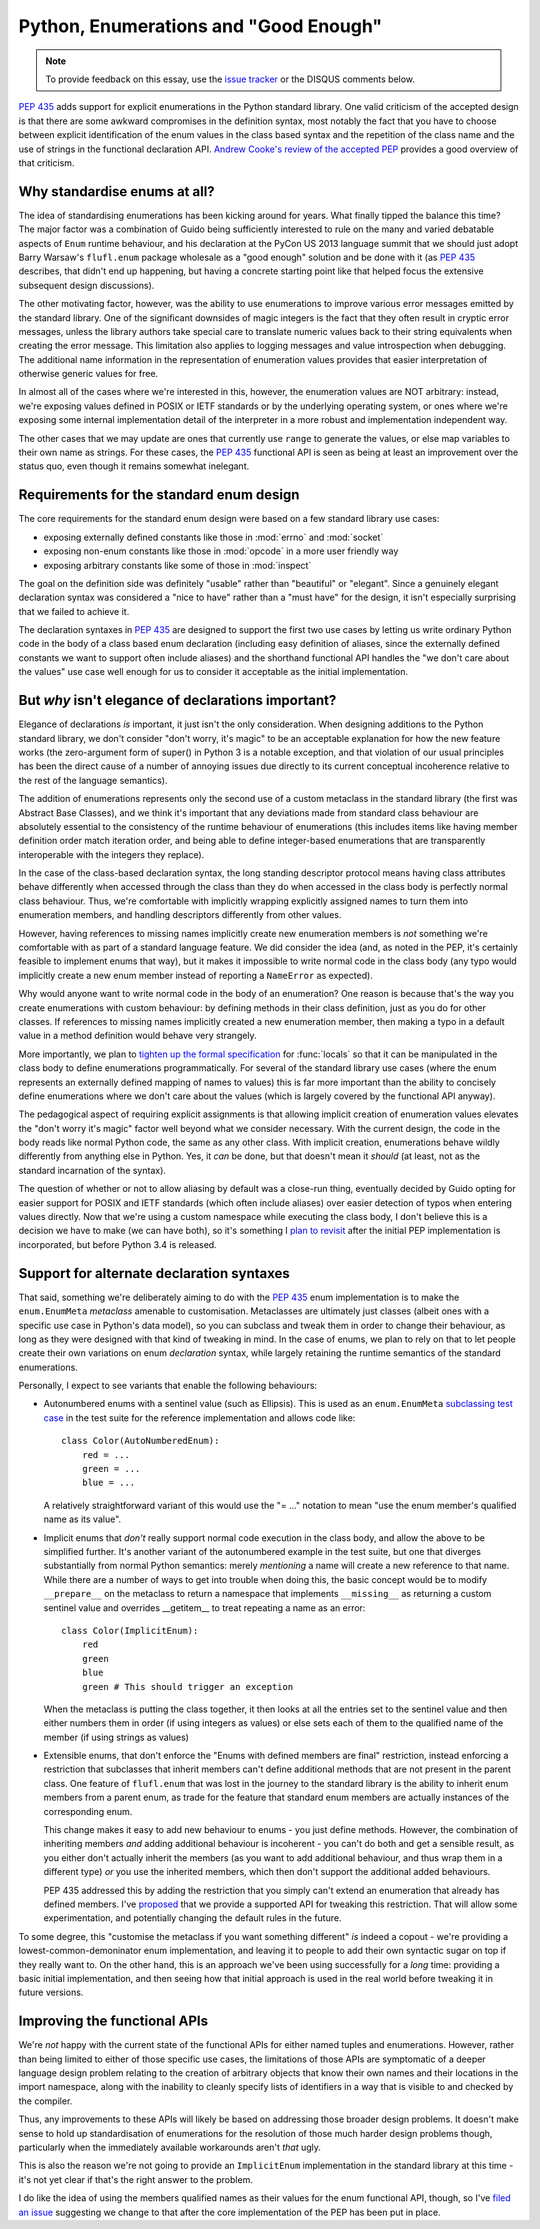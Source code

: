Python, Enumerations and "Good Enough"
======================================

.. note::
   To provide feedback on this essay, use the `issue tracker`_ or the
   DISQUS comments below.

.. _issue tracker: https://bitbucket.org/ncoghlan/misc/issues?status=new&status=open

:pep:`435` adds support for explicit enumerations in the Python standard
library. One valid criticism of the accepted design is that there are some
awkward compromises in the definition syntax, most notably the fact that
you have to choose between explicit identification of the enum values in
the class based syntax and the repetition of the class name and the use of
strings in the functional declaration API.
`Andrew Cooke's review of the accepted PEP
<http://www.acooke.org/cute/Pythonssad0.html>`__ provides a good overview of
that criticism.


Why standardise enums at all?
-----------------------------

The idea of standardising enumerations has been kicking around for years.
What finally tipped the balance this time? The major factor was a
combination of Guido being sufficiently interested to rule on the many and
varied debatable aspects of ``Enum`` runtime behaviour, and his declaration
at the PyCon US 2013 language summit that we should just adopt Barry Warsaw's
``flufl.enum`` package wholesale as a "good enough" solution and be done
with it (as :pep:`435` describes, that didn't end up happening, but having
a concrete starting point like that helped focus the extensive subsequent
design discussions).

The other motivating factor, however, was the ability to use enumerations
to improve various error messages emitted by the standard library. One
of the significant downsides of magic integers is the fact that they often
result in cryptic error messages, unless the library authors take special
care to translate numeric values back to their string equivalents when
creating the error message. This limitation also applies to logging
messages and value introspection when debugging. The additional name
information in the representation of enumeration values provides that
easier interpretation of otherwise generic values for free.

In almost all of the cases where we're interested in this, however, the
enumeration values are NOT arbitrary: instead, we're exposing values defined
in POSIX or IETF standards or by the underlying operating system, or ones
where we're exposing some internal implementation detail of the interpreter
in a more robust and implementation independent way.

The other cases that we may update are ones that currently use ``range`` to
generate the values, or else map variables to their own name as strings.
For these cases, the :pep:`435` functional API is seen as being at least an
improvement over the status quo, even though it remains somewhat inelegant.


Requirements for the standard enum design
-----------------------------------------

The core requirements for the standard enum design were based on a few
standard library use cases:

* exposing externally defined constants like those in :mod:`errno` and
  :mod:`socket`
* exposing non-enum constants like those in :mod:`opcode` in a more user
  friendly way
* exposing arbitrary constants like some of those in :mod:`inspect`

The goal on the definition side was definitely "usable" rather than
"beautiful" or "elegant". Since a genuinely elegant declaration syntax was
considered a "nice to have" rather than a "must have" for the design, it
isn't especially surprising that we failed to achieve it.

The declaration syntaxes in :pep:`435` are designed to support the first
two use cases by letting us write ordinary Python code in the body of a
class based enum declaration (including easy definition of aliases, since
the externally defined constants we want to support often include aliases)
and the shorthand functional API handles the "we don't care about the values"
use case well enough for us to consider it acceptable as the initial
implementation.


But *why* isn't elegance of declarations important?
---------------------------------------------------

Elegance of declarations *is* important, it just isn't the only
consideration. When designing additions to the Python standard library, we
don't consider "don't worry, it's magic" to be an acceptable explanation
for how the new feature works (the zero-argument form of super() in Python
3 is a notable exception, and that violation of our usual principles has
been the direct cause of a number of annoying issues due directly to its
current conceptual incoherence relative to the rest of the language
semantics).

The addition of enumerations represents only the second use of a custom
metaclass in the standard library (the first was Abstract Base Classes),
and we think it's important that any deviations made from standard class
behaviour are absolutely essential to the consistency of the runtime
behaviour of enumerations (this includes items like having member definition
order match iteration order, and being able to define integer-based
enumerations that are transparently interoperable with the integers they
replace).

In the case of the class-based declaration syntax, the long standing
descriptor protocol means having class attributes behave differently
when accessed through the class than they do when accessed in the class
body is perfectly normal class behaviour. Thus, we're comfortable with
implicitly wrapping explicitly assigned names to turn them into enumeration
members, and handling descriptors differently from other values.

However, having references to missing names implicitly create new
enumeration members is *not* something we're comfortable with as part of
a standard language feature. We did consider the idea (and, as noted in the
PEP, it's certainly feasible to implement enums that way), but it makes
it impossible to write normal code in the class body (any typo would
implicitly create a new enum member instead of reporting a ``NameError``
as expected).

Why would anyone want to write normal code in the body of an enumeration?
One reason is because that's the way you create enumerations with custom
behaviour: by defining methods in their class definition, just as you do
for other classes. If references to missing names implicitly created a
new enumeration member, then making a typo in a default value in a method
definition would behave very strangely.

More importantly, we plan to `tighten up the formal specification
<http://bugs.python.org/issue17960>`_ for
:func:`locals` so that it can be manipulated in the class body to define
enumerations programmatically. For several of the standard library use cases
(where the enum represents an externally defined mapping of names to values)
this is far more important than the ability to concisely define enumerations
where we don't care about the values (which is largely covered by the
functional API anyway).

The pedagogical aspect of requiring explicit assignments is that allowing
implicit creation of enumeration values elevates the "don't worry it's
magic" factor well beyond what we consider necessary. With the current
design, the code in the body reads like normal Python code, the same as any
other class. With implicit creation, enumerations behave wildly differently
from anything else in Python. Yes, it *can* be done, but that doesn't mean
it *should* (at least, not as the standard incarnation of the syntax).

The question of whether or not to allow aliasing by default was a close-run
thing, eventually decided by Guido opting for easier support for POSIX and
IETF standards (which often include aliases) over easier detection of typos
when entering values directly. Now that we're using a custom namespace
while executing the class body, I don't believe this is a decision we have
to make (we can have both), so it's something I `plan to revisit
<http://bugs.python.org/issue17959>`_ after the initial PEP implementation
is incorporated, but before Python 3.4 is released.


Support for alternate declaration syntaxes
------------------------------------------

That said, something we're deliberately aiming to do with the :pep:`435`
enum implementation is to make the ``enum.EnumMeta`` *metaclass* amenable to
customisation. Metaclasses are ultimately just classes (albeit ones with a
specific use case in Python's data model), so you can subclass and tweak
them in order to change their behaviour, as long as they were designed with
that kind of tweaking in mind. In the case of enums, we plan to rely on that
to let people create their own variations on enum *declaration* syntax,
while largely retaining the runtime semantics of the standard enumerations.

Personally, I expect to see variants that enable the following behaviours:

* Autonumbered enums with a sentinel value (such as Ellipsis). This is used
  as an ``enum.EnumMeta`` `subclassing test case
  <https://bitbucket.org/stoneleaf/ref435/src/7e775db6c25d730fc03f579fdac68066317608e3/test_ref435.py?at=default#cl-481>`_
  in the test suite for the reference implementation and allows code like::

      class Color(AutoNumberedEnum):
          red = ...
          green = ...
          blue = ...

  A relatively straightforward variant of this would use the "= ..." notation
  to mean "use the enum member's qualified name as its value".

* Implicit enums that *don't* really support normal code execution in the
  class body, and allow the above to be simplified further. It's another
  variant of the autonumbered example in the test suite, but one that
  diverges substantially from normal Python semantics: merely *mentioning*
  a name will create a new reference to that name. While there are a number
  of ways to get into trouble when doing this, the basic concept would be to
  modify ``__prepare__`` on the metaclass to return a namespace that
  implements ``__missing__`` as returning a custom sentinel value and
  overrides __getitem__ to treat repeating a name as an error::

      class Color(ImplicitEnum):
          red
          green
          blue
          green # This should trigger an exception

  When the metaclass is putting the class together, it then looks at all
  the entries set to the sentinel value and then either numbers them in
  order (if using integers as values) or else sets each of them to the
  qualified name of the member (if using strings as values)

* Extensible enums, that don't enforce the "Enums with defined members are
  final" restriction, instead enforcing a restriction that subclasses that
  inherit members can't define additional methods that are not present in
  the parent class. One feature of ``flufl.enum`` that was lost in the
  journey to the standard library is the ability to inherit enum members
  from a parent enum, as trade for the feature that standard enum members
  are actually instances of the corresponding enum.

  This change makes it easy to add new behaviour to enums - you just define
  methods. However, the combination of inheriting members *and* adding
  additional behaviour is incoherent - you can't do both and get a sensible
  result, as you either don't actually inherit the members (as you want to
  add additional behaviour, and thus wrap them in a different type) *or*
  you use the inherited members, which then don't support the additional
  added behaviours.

  PEP 435 addressed this by adding the restriction that you simply can't
  extend an enumeration that already has defined members. I've `proposed
  <http://bugs.python.org/issue17954>`__ that we provide a supported API
  for tweaking this restriction. That will allow some experimentation, and
  potentially changing the default rules in the future.

To some degree, this "customise the metaclass if you want something
different" *is* indeed a copout - we're providing a lowest-common-demoninator
enum implementation, and leaving it to people to add their own syntactic
sugar on top if they really want to. On the other hand, this is an
approach we've been using successfully for a *long* time: providing a
basic initial implementation, and then seeing how that initial approach
is used in the real world before tweaking it in future versions.


Improving the functional APIs
-----------------------------

We're *not* happy with the current state of the functional APIs for either
named tuples and enumerations. However, rather than being limited to either
of those specific use cases, the limitations of those APIs are symptomatic
of a deeper language design problem relating to the creation of arbitrary
objects that know their own names and their locations in the import
namespace, along with the inability to cleanly specify lists of identifiers
in a way that is visible to and checked by the compiler.

Thus, any improvements to these APIs will likely be based on addressing those
broader design problems. It doesn't make sense to hold up standardisation of
enumerations for the resolution of those much harder design problems though,
particularly when the immediately available workarounds aren't *that* ugly.

This is also the reason we're not going to provide an ``ImplicitEnum``
implementation in the standard library at this time - it's not yet clear
if that's the right answer to the problem.

I do like the idea of using the members qualified names as their values for
the enum functional API, though, so I've `filed an issue
<http://bugs.python.org/issue17947>`__ suggesting we change to that after the
core implementation of the PEP has been put in place.
